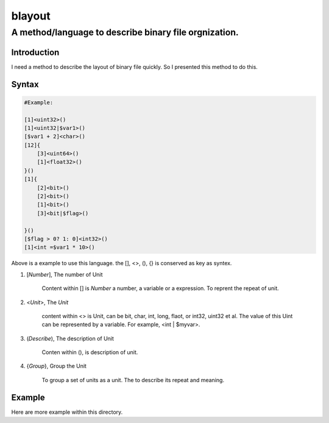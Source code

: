 ==========
blayout
==========

A method/language to describe binary file orgnization.
==========================================================

Introduction
++++++++++++++++++

I need a method to describe the layout of binary file quickly. So I presented this
method to do this.

Syntax
++++++++++++++++++

.. code-block::

    #Example:

    [1]<uint32>()
    [1]<uint32|$var1>()
    [$var1 + 2]<char>()
    [12]{
        [3]<uint64>()
        [1]<float32>()
    }()
    [1]{
        [2]<bit>()
        [2]<bit>()
        [1]<bit>()
        [3]<bit|$flag>()

    }()
    [$flag > 0? 1: 0]<int32>()
    [1]<int =$var1 * 10>()


Above is a example to use this language. the [], <>, (), {} is conserved as key as syntex.


1. [*Number*], The number of Unit 

    Content within [] is *Number* a number, a variable or a expression. To reprent the
    repeat of unit.

2. <*Unit*>, The *Unit*

    content within <> is Unit, can be bit, char, int, long, flaot, or int32, uint32 et al.
    The value of this Uint can be represented by a variable. For example, <int | $myvar>.

3. (*Describe*), The description of Unit

    Conten within (), is description of unit.

4. {*Group*}, Group the Unit

    To group a set of units as a unit. The to describe its repeat and meaning.


Example
++++++++++++++++++

Here are more example within this directory.